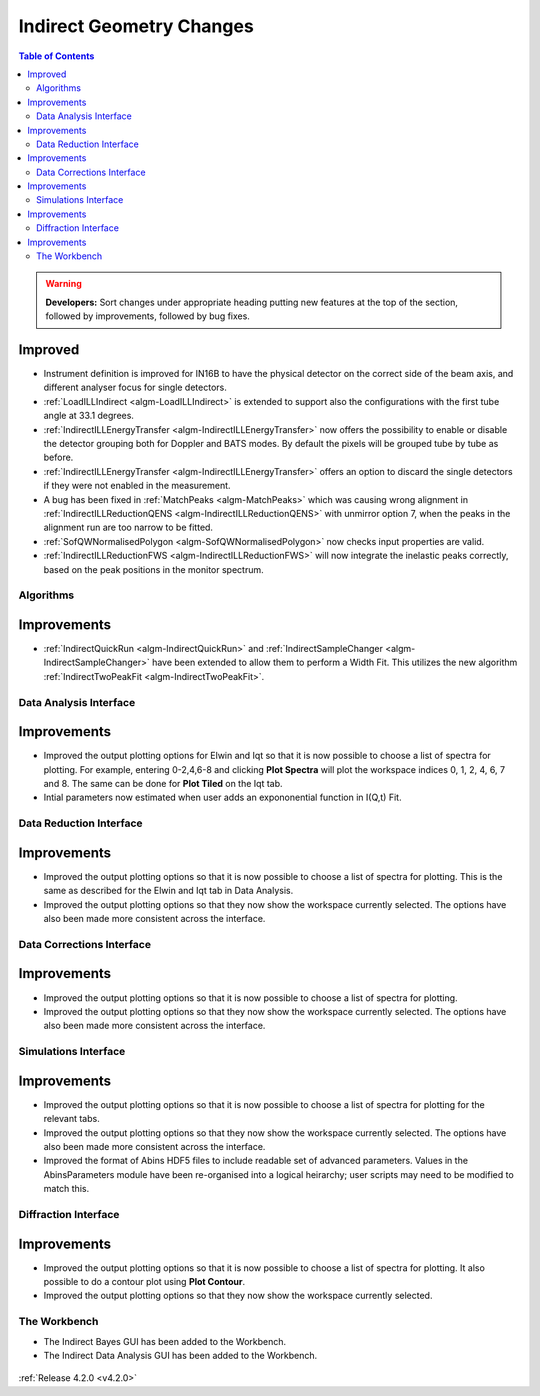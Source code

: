 =========================
Indirect Geometry Changes
=========================

.. contents:: Table of Contents
   :local:

.. warning:: **Developers:** Sort changes under appropriate heading
    putting new features at the top of the section, followed by
    improvements, followed by bug fixes.

Improved
########

- Instrument definition is improved for IN16B to have the physical detector on the correct side of the beam axis, and different analyser focus for single detectors.
- :ref:`LoadILLIndirect <algm-LoadILLIndirect>` is extended to support also the configurations with the first tube angle at 33.1 degrees.
- :ref:`IndirectILLEnergyTransfer <algm-IndirectILLEnergyTransfer>` now offers the possibility to enable or disable the detector grouping both for Doppler and BATS modes. By default the pixels will be grouped tube by tube as before.
- :ref:`IndirectILLEnergyTransfer <algm-IndirectILLEnergyTransfer>` offers an option to discard the single detectors if they were not enabled in the measurement.
- A bug has been fixed in :ref:`MatchPeaks <algm-MatchPeaks>` which was causing wrong alignment in :ref:`IndirectILLReductionQENS <algm-IndirectILLReductionQENS>` with unmirror option 7, when the peaks in the alignment run are too narrow to be fitted.
- :ref:`SofQWNormalisedPolygon <algm-SofQWNormalisedPolygon>` now checks input properties are valid.
- :ref:`IndirectILLReductionFWS <algm-IndirectILLReductionFWS>` will now integrate the inelastic peaks correctly, based on the peak positions in the monitor spectrum.


Algorithms
----------

Improvements
############

- :ref:`IndirectQuickRun <algm-IndirectQuickRun>` and :ref:`IndirectSampleChanger <algm-IndirectSampleChanger>` have been
  extended to allow them to perform a Width Fit. This utilizes the new algorithm :ref:`IndirectTwoPeakFit <algm-IndirectTwoPeakFit>`.

Data Analysis Interface
-----------------------

Improvements
############
- Improved the output plotting options for Elwin and Iqt so that it is now possible to choose
  a list of spectra for plotting. For example, entering 0-2,4,6-8 and clicking **Plot Spectra**
  will plot the workspace indices 0, 1, 2, 4, 6, 7 and 8. The same can be done for **Plot Tiled**
  on the Iqt tab.
- Intial parameters now estimated when user adds an expononential function in I(Q,t) Fit.


Data Reduction Interface
------------------------

Improvements
############
- Improved the output plotting options so that it is now possible to choose a list of spectra
  for plotting. This is the same as described for the Elwin and Iqt tab in Data Analysis.
- Improved the output plotting options so that they now show the workspace currently selected.
  The options have also been made more consistent across the interface.


Data Corrections Interface
--------------------------

Improvements
############
- Improved the output plotting options so that it is now possible to choose a list of spectra
  for plotting.
- Improved the output plotting options so that they now show the workspace currently selected.
  The options have also been made more consistent across the interface.


Simulations Interface
---------------------

Improvements
############
- Improved the output plotting options so that it is now possible to choose a list of spectra
  for plotting for the relevant tabs.
- Improved the output plotting options so that they now show the workspace currently selected.
  The options have also been made more consistent across the interface.
- Improved the format of Abins HDF5 files to include readable set of advanced parameters. Values
  in the AbinsParameters module have been re-organised into a logical heirarchy; user scripts
  may need to be modified to match this.


Diffraction Interface
---------------------

Improvements
############
- Improved the output plotting options so that it is now possible to choose a list of spectra
  for plotting. It also possible to do a contour plot using **Plot Contour**.
- Improved the output plotting options so that they now show the workspace currently selected.

The Workbench
-------------

- The Indirect Bayes GUI has been added to the Workbench.
- The Indirect Data Analysis GUI has been added to the Workbench.

.. figure:: ../../images/Indirect_Data_Analysis_IqtFit.PNG
  :class: screenshot
  :align: center
  :figwidth: 90%
  :alt: The Indirect Data Analysis GUI in the Workbench.

:ref:`Release 4.2.0 <v4.2.0>`
